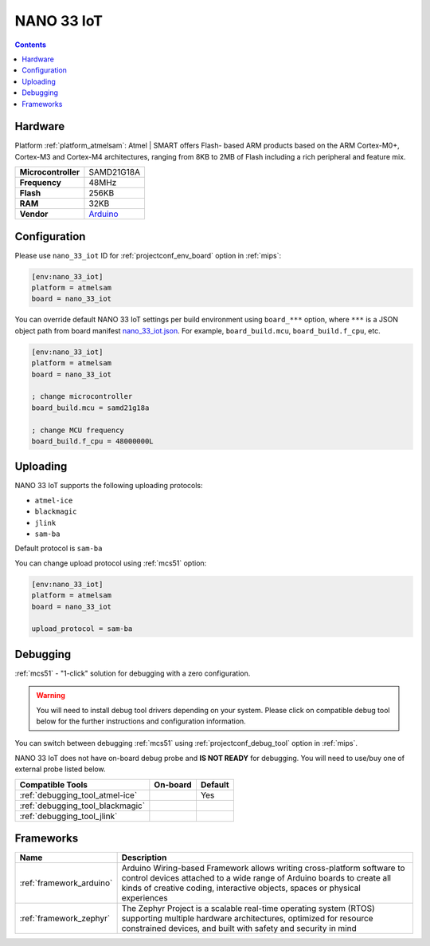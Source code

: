 
.. _board_atmelsam_nano_33_iot:

NANO 33 IoT
===========

.. contents::

Hardware
--------

Platform :ref:`platform_atmelsam`: Atmel | SMART offers Flash- based ARM products based on the ARM Cortex-M0+, Cortex-M3 and Cortex-M4 architectures, ranging from 8KB to 2MB of Flash including a rich peripheral and feature mix.

.. list-table::

  * - **Microcontroller**
    - SAMD21G18A
  * - **Frequency**
    - 48MHz
  * - **Flash**
    - 256KB
  * - **RAM**
    - 32KB
  * - **Vendor**
    - `Arduino <https://store.arduino.cc/nano-33-iot?utm_source=platformio.org&utm_medium=docs>`__


Configuration
-------------

Please use ``nano_33_iot`` ID for :ref:`projectconf_env_board` option in :ref:`mips`:

.. code-block:: ini

  [env:nano_33_iot]
  platform = atmelsam
  board = nano_33_iot

You can override default NANO 33 IoT settings per build environment using
``board_***`` option, where ``***`` is a JSON object path from
board manifest `nano_33_iot.json <https://github.com/platformio/platform-atmelsam/blob/master/boards/nano_33_iot.json>`_. For example,
``board_build.mcu``, ``board_build.f_cpu``, etc.

.. code-block:: ini

  [env:nano_33_iot]
  platform = atmelsam
  board = nano_33_iot

  ; change microcontroller
  board_build.mcu = samd21g18a

  ; change MCU frequency
  board_build.f_cpu = 48000000L


Uploading
---------
NANO 33 IoT supports the following uploading protocols:

* ``atmel-ice``
* ``blackmagic``
* ``jlink``
* ``sam-ba``

Default protocol is ``sam-ba``

You can change upload protocol using :ref:`mcs51` option:

.. code-block:: ini

  [env:nano_33_iot]
  platform = atmelsam
  board = nano_33_iot

  upload_protocol = sam-ba

Debugging
---------

:ref:`mcs51` - "1-click" solution for debugging with a zero configuration.

.. warning::
    You will need to install debug tool drivers depending on your system.
    Please click on compatible debug tool below for the further
    instructions and configuration information.

You can switch between debugging :ref:`mcs51` using
:ref:`projectconf_debug_tool` option in :ref:`mips`.

NANO 33 IoT does not have on-board debug probe and **IS NOT READY** for debugging. You will need to use/buy one of external probe listed below.

.. list-table::
  :header-rows:  1

  * - Compatible Tools
    - On-board
    - Default
  * - :ref:`debugging_tool_atmel-ice`
    -
    - Yes
  * - :ref:`debugging_tool_blackmagic`
    -
    -
  * - :ref:`debugging_tool_jlink`
    -
    -

Frameworks
----------
.. list-table::
    :header-rows:  1

    * - Name
      - Description

    * - :ref:`framework_arduino`
      - Arduino Wiring-based Framework allows writing cross-platform software to control devices attached to a wide range of Arduino boards to create all kinds of creative coding, interactive objects, spaces or physical experiences

    * - :ref:`framework_zephyr`
      - The Zephyr Project is a scalable real-time operating system (RTOS) supporting multiple hardware architectures, optimized for resource constrained devices, and built with safety and security in mind
